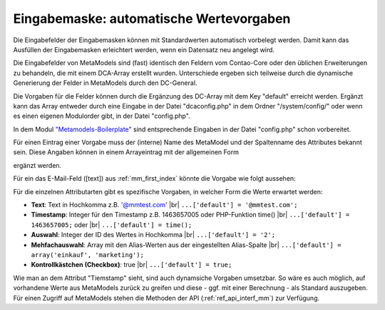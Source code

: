 .. _rst_cookbook_panels_default-values:

Eingabemaske: automatische Wertevorgaben
========================================

Die Eingabefelder der Eingabemasken können mit Standardwerten
automatisch vorbelegt werden. Damit kann das Ausfüllen der
Eingabemasken erleichtert werden, wenn ein Datensatz neu
angelegt wird.

Die Eingabefelder von MetaModels sind (fast) identisch den
Feldern vom Contao-Core oder den üblichen Erweiterungen zu
behandeln, die mit einem DCA-Array erstellt wurden. Unterschiede
ergeben sich teilweise durch die dynamische Generierung der Felder
in MetaModels durch den DC-General.

Die Vorgaben für die Felder können durch die Ergänzung des DC-Array
mit dem Key "default" erreicht werden. Ergänzt kann das Array entweder
durch eine Eingabe in der Datei "dcaconfig.php" in dem Ordner
"/system/config/" oder wenn es einen eigenen Modulorder gibt, in der
Datei "config.php". 

In dem Modul `"Metamodels-Boilerplate" <https://github.com/MetaModels/boilerplate>`_
sind entsprechende Eingaben in der Datei "config.php" schon vorbereitet.

Für einen Eintrag einer Vorgabe muss der (interne) Name des MetaModel
und der Spaltenname des Attributes bekannt sein. Diese Angaben können
in einem Arrayeintrag mit der allgemeinen Form

.. code-block:: php
   :linenos:
   
   <?php
   $GLOBALS['TL_DCA']['<MM-Table-Name>']['fields']['<Field-Column-Name>']['default'] = <Value>;

ergänzt werden.

Für ein das E-Mail-Feld ([text]) aus :ref:`mm_first_index` könnte die Vorgabe wie folgt aussehen:

.. code-block:: php
   :linenos:
   
   <?php
   $GLOBALS['TL_DCA']['mm_mitarbeiterliste']['fields']['email']['default'] = '@mmtest.com';

Für die einzelnen Attributarten gibt es spezifische Vorgaben, in welcher Form die Werte
erwartet werden:

* **Text**: Text in Hochkomma z.B. '@mmtest.com' |br|
  ``...['default'] = '@mmtest.com';``
* **Timestamp**: Integer für den Timestamp z.B. 1463657005 oder PHP-Funktion time() |br|
  ``...['default'] = 1463657005;`` oder |br|
  ``...['default'] = time();``
* **Auswahl**: Integer der ID des Wertes in Hochkomma |br|
  ``...['default'] = '2';``
* **Mehfachauswahl**: Array mit den Alias-Werten aus der eingestellten Alias-Spalte |br|
  ``...['default'] = array('einkauf', 'marketing');``
* **Kontrollkästchen (Checkbox)**: true |br|
  ``...['default'] = true;``

Wie man an dem Attribut "Tiemstamp" sieht, sind auch dynamsiche Vorgaben umsetzbar. So wäre
es auch möglich, auf vorhandene Werte aus MetaModels zurück zu greifen und diese - ggf.
mit einer Berechnung - als Standard auszugeben. Für einen Zugriff auf MetaModels stehen die
Methoden der API (:ref:`ref_api_interf_mm`) zur Verfügung.


.. |br| raw:: html

   <br />
